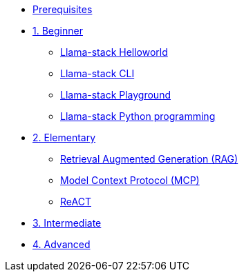 * xref:module-00.adoc[Prerequisites]
* xref:beginner-01.adoc[1. Beginner]
** xref:beginner-01-helloworld.adoc[Llama-stack Helloworld]
** xref:beginner-01-cli.adoc[Llama-stack CLI]
** xref:beginner-01-playground.adoc[Llama-stack Playground]
** xref:beginner-01-python-programming.adoc[Llama-stack Python programming]


* xref:elementary-02.adoc[2. Elementary]
** xref:elementary-02-rag.adoc[Retrieval Augmented Generation (RAG)]
** xref:elementary-02-mcp.adoc[Model Context Protocol (MCP)]
** xref:elementary-02-react.adoc[ReACT]
* xref:intermediate-03.adoc[3. Intermediate]
* xref:advanced-04.adoc[4. Advanced]

